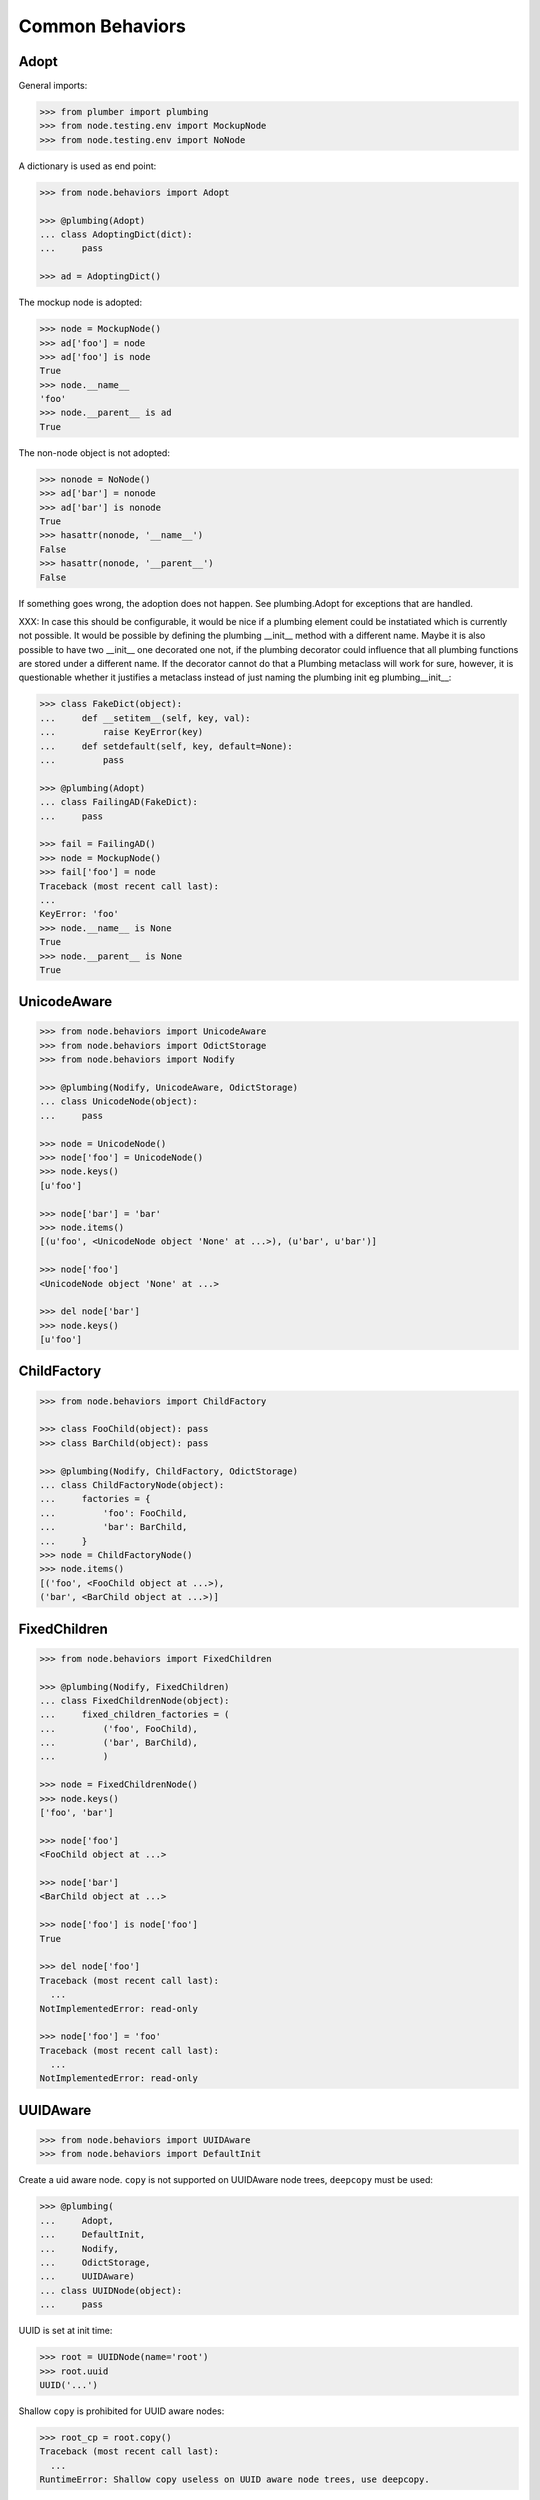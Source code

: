 Common Behaviors
================

Adopt
-----

General imports:

.. code-block:: pycon

    >>> from plumber import plumbing
    >>> from node.testing.env import MockupNode
    >>> from node.testing.env import NoNode

A dictionary is used as end point:

.. code-block:: pycon

    >>> from node.behaviors import Adopt

    >>> @plumbing(Adopt)
    ... class AdoptingDict(dict):
    ...     pass

    >>> ad = AdoptingDict()

The mockup node is adopted:

.. code-block:: pycon

    >>> node = MockupNode()
    >>> ad['foo'] = node
    >>> ad['foo'] is node
    True
    >>> node.__name__
    'foo'
    >>> node.__parent__ is ad
    True

The non-node object is not adopted:

.. code-block:: pycon

    >>> nonode = NoNode()
    >>> ad['bar'] = nonode
    >>> ad['bar'] is nonode
    True
    >>> hasattr(nonode, '__name__')
    False
    >>> hasattr(nonode, '__parent__')
    False

If something goes wrong, the adoption does not happen.  See plumbing.Adopt for
exceptions that are handled.

XXX: In case this should be configurable, it would be nice if a plumbing
element could be instatiated which is currently not possible. It would be
possible by defining the plumbing __init__ method with a different name.
Maybe it is also possible to have two __init__ one decorated one not, if the
plumbing decorator could influence that all plumbing functions are stored under
a different name. If the decorator cannot do that a Plumbing metaclass will
work for sure, however, it is questionable whether it justifies a metaclass
instead of just naming the plumbing init eg plumbing__init__:

.. code-block:: pycon

    >>> class FakeDict(object):
    ...     def __setitem__(self, key, val):
    ...         raise KeyError(key)
    ...     def setdefault(self, key, default=None):
    ...         pass

    >>> @plumbing(Adopt)
    ... class FailingAD(FakeDict):
    ...     pass

    >>> fail = FailingAD()
    >>> node = MockupNode()
    >>> fail['foo'] = node
    Traceback (most recent call last):
    ...
    KeyError: 'foo'
    >>> node.__name__ is None
    True
    >>> node.__parent__ is None
    True


UnicodeAware
------------

.. code-block:: pycon

    >>> from node.behaviors import UnicodeAware
    >>> from node.behaviors import OdictStorage
    >>> from node.behaviors import Nodify

    >>> @plumbing(Nodify, UnicodeAware, OdictStorage)
    ... class UnicodeNode(object):
    ...     pass

    >>> node = UnicodeNode()
    >>> node['foo'] = UnicodeNode()
    >>> node.keys()
    [u'foo']

    >>> node['bar'] = 'bar'
    >>> node.items()
    [(u'foo', <UnicodeNode object 'None' at ...>), (u'bar', u'bar')]

    >>> node['foo']
    <UnicodeNode object 'None' at ...>

    >>> del node['bar']
    >>> node.keys()
    [u'foo']


ChildFactory
------------

.. code-block:: pycon

    >>> from node.behaviors import ChildFactory

    >>> class FooChild(object): pass
    >>> class BarChild(object): pass

    >>> @plumbing(Nodify, ChildFactory, OdictStorage)
    ... class ChildFactoryNode(object):
    ...     factories = {
    ...         'foo': FooChild,
    ...         'bar': BarChild,
    ...     }
    >>> node = ChildFactoryNode()
    >>> node.items()
    [('foo', <FooChild object at ...>), 
    ('bar', <BarChild object at ...>)]


FixedChildren
-------------

.. code-block:: pycon

    >>> from node.behaviors import FixedChildren

    >>> @plumbing(Nodify, FixedChildren)
    ... class FixedChildrenNode(object):
    ...     fixed_children_factories = (
    ...         ('foo', FooChild),
    ...         ('bar', BarChild),
    ...         )

    >>> node = FixedChildrenNode()
    >>> node.keys()
    ['foo', 'bar']

    >>> node['foo']
    <FooChild object at ...>

    >>> node['bar']
    <BarChild object at ...>

    >>> node['foo'] is node['foo']
    True

    >>> del node['foo']
    Traceback (most recent call last):
      ...
    NotImplementedError: read-only

    >>> node['foo'] = 'foo'
    Traceback (most recent call last):
      ...
    NotImplementedError: read-only


UUIDAware
---------

.. code-block:: pycon

    >>> from node.behaviors import UUIDAware
    >>> from node.behaviors import DefaultInit

Create a uid aware node. ``copy`` is not supported on UUIDAware node trees,
``deepcopy`` must be used:

.. code-block:: pycon

    >>> @plumbing(
    ...     Adopt,
    ...     DefaultInit,
    ...     Nodify,
    ...     OdictStorage,
    ...     UUIDAware)
    ... class UUIDNode(object):
    ...     pass

UUID is set at init time:

.. code-block:: pycon

    >>> root = UUIDNode(name='root')
    >>> root.uuid
    UUID('...')

Shallow ``copy`` is prohibited for UUID aware nodes:

.. code-block:: pycon

    >>> root_cp = root.copy()
    Traceback (most recent call last):
      ...
    RuntimeError: Shallow copy useless on UUID aware node trees, use deepcopy.

On ``deepcopy``, a new uid gets set:

.. code-block:: pycon

    >>> root_cp = root.deepcopy()
    >>> root is root_cp
    False

    >>> root.uuid == root_cp.uuid
    False

Create children, copy tree and check if all uuids have changed:

.. code-block:: pycon

    >>> c1 = root['c1'] = UUIDNode()
    >>> s1 = c1['s1'] = UUIDNode()
    >>> root.printtree()
    <class 'UUIDNode'>: root
      <class 'UUIDNode'>: c1
        <class 'UUIDNode'>: s1

    >>> root_cp = root.deepcopy()
    >>> root_cp.printtree()
    <class 'UUIDNode'>: root
      <class 'UUIDNode'>: c1
        <class 'UUIDNode'>: s1

    >>> root.uuid == root_cp.uuid
    False

    >>> root['c1'].uuid == root_cp['c1'].uuid
    False

    >>> root['c1']['s1'].uuid == root_cp['c1']['s1'].uuid
    False

When detaching part of a tree, uid's are not changed:

.. code-block:: pycon

    >>> c1_uid = root['c1'].uuid
    >>> s1_uid = root['c1']['s1'].uuid
    >>> detached = root.detach('c1')

    >>> root.printtree()
    <class 'UUIDNode'>: root

    >>> detached.printtree()
    <class 'UUIDNode'>: c1
      <class 'UUIDNode'>: s1

    >>> c1_uid == detached.uuid
    True

    >>> s1_uid == detached['s1'].uuid
    True


NodeChildValidate
-----------------

.. code-block:: pycon

    >>> from node.behaviors import NodeChildValidate
    >>> from node.behaviors import Nodify
    >>> from node.behaviors import OdictStorage

    >>> @plumbing(NodeChildValidate, DefaultInit, Nodify, OdictStorage)
    ... class NodeChildValidateNode(object):
    ...     pass

    >>> node = NodeChildValidateNode()
    >>> node.allow_non_node_childs
    False

    >>> node['child'] = 1
    Traceback (most recent call last):
      ...
    ValueError: Non-node childs are not allowed.

    >>> class SomeClass(object): pass

    >>> node['aclasshere'] = SomeClass
    Traceback (most recent call last):
      ...
    ValueError: It isn't allowed to use classes as values.

    >>> node.allow_non_node_childs = True

    >>> node['child'] = 1
    >>> node['child']
    1


GetattrChildren
---------------

XXX: this test breaks coverage recording!!!:

.. code-block:: pycon

    >>> from node.base import BaseNode
    >>> from node.behaviors import GetattrChildren

    >>> class GetattrBase(BaseNode):
    ...     allow_non_node_childs = True
    ...     baseattr = 1

    >>> @plumbing(GetattrChildren)
    ... class GetattrNode(GetattrBase):
    ...     ourattr = 2

    >>> node = GetattrNode()
    >>> node['foo'] = 10
    >>> node['baseattr'] = 20
    >>> node['ourattr'] = 30

    >>> assert(node['foo'] == 10)
    >>> assert(node['baseattr'] == 20)
    >>> assert(node['ourattr'] == 30)

Only children not shadowed by real attributes can be accessed via getattr:

.. code-block:: pycon

    >>> assert(node.foo == 10)
    >>> assert(node.baseattr == 1)
    >>> assert(node.ourattr == 2)
